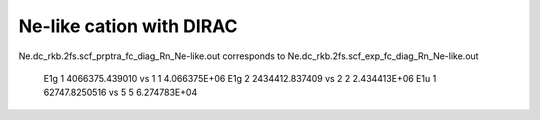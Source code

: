 Ne-like cation with DIRAC
=========================


Ne.dc_rkb.2fs.scf_prptra_fc_diag_Rn_Ne-like.out corresponds to 
Ne.dc_rkb.2fs.scf_exp_fc_diag_Rn_Ne-like.out


    E1g    1    4066375.439010  vs  1    1   4.066375E+06
    E1g    2    2434412.837409  vs  2    2   2.434413E+06 
    E1u    1     62747.8250516  vs  5    5   6.274783E+04

